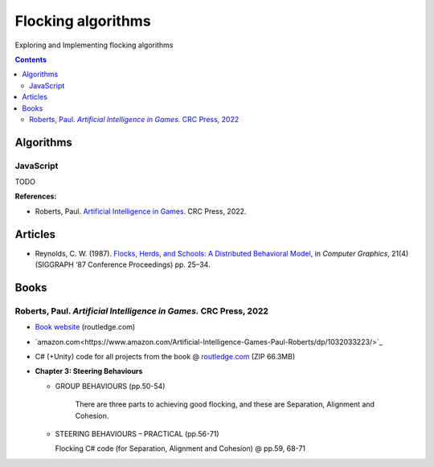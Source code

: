 ===================
Flocking algorithms
===================
Exploring and Implementing flocking algorithms

.. contents:: **Contents**
   :depth: 5
   :local:
   :backlinks: top

Algorithms
==========
JavaScript
----------
TODO

**References:**

- Roberts, Paul. `Artificial Intelligence in Games <https://www.amazon.com/Artificial-Intelligence-Games-Paul-Roberts/dp/1032033223/>`_. 
  CRC Press, 2022.

Articles
========
- Reynolds, C. W. (1987). `Flocks, Herds, and Schools: A Distributed Behavioral Model 
  <https://team.inria.fr/imagine/files/2014/10/flocks-hers-and-schools.pdf>`_, in 
  *Computer Graphics*, 21(4) (SIGGRAPH ‘87 Conference Proceedings) pp. 25–34.

Books
=====
Roberts, Paul. *Artificial Intelligence in Games.* CRC Press, 2022
------------------------------------------------------------------
- `Book website <https://www.routledge.com/Artificial-Intelligence-in-Games/Roberts/p/book/9781032033228>`_ (routledge.com)
- `amazon.com<https://www.amazon.com/Artificial-Intelligence-Games-Paul-Roberts/dp/1032033223/>`_  
- C# (+Unity) code for all projects from the book @ 
  `routledge.com <https://www.routledge.com/Artificial-Intelligence-in-Games/Roberts/p/book/9781032033228>`_ (ZIP 66.3MB)
- **Chapter 3: Steering Behaviours**

  - GROUP BEHAVIOURS (pp.50-54)

     There are three parts to achieving good flocking, and these are Separation, Alignment and Cohesion.
  - STEERING BEHAVIOURS – PRACTICAL (pp.56-71)

    Flocking C# code (for Separation, Alignment and Cohesion) @ pp.59, 68-71
